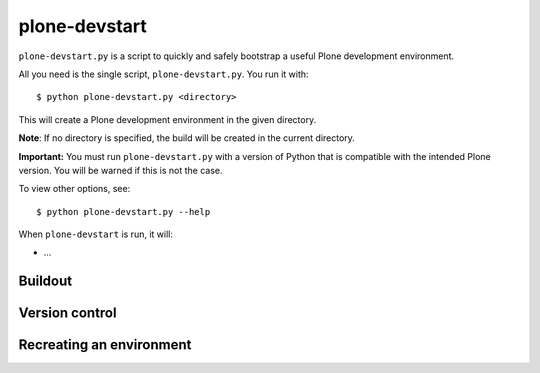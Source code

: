 plone-devstart
==============

``plone-devstart.py`` is a script to quickly and safely bootstrap a useful Plone
development environment.

All you need is the single script, ``plone-devstart.py``. You run it with::

    $ python plone-devstart.py <directory>

This will create a Plone development environment in the given directory.

**Note**: If no directory is specified, the build will be created in the
current directory.

**Important:** You must run ``plone-devstart.py`` with a version of Python
that is compatible with the intended Plone version. You will be warned if this
is not the case.

To view other options, see::

    $ python plone-devstart.py --help

When ``plone-devstart`` is run, it will:

* ...

Buildout
--------

Version control
---------------

Recreating an environment
-------------------------
